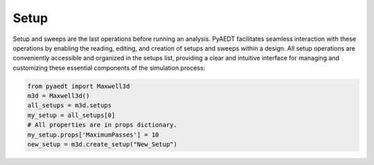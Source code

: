 Setup
=====

Setup and sweeps are the last operations before running an analysis.
PyAEDT facilitates seamless interaction with these operations by enabling
the reading, editing, and creation of setups and sweeps within a design.
All setup operations are conveniently accessible and organized in the setups list,
providing a clear and intuitive interface for managing and customizing these
essential components of the simulation process:

.. code:: python

    from pyaedt import Maxwell3d
    m3d = Maxwell3d()
    all_setups = m3d.setups
    my_setup = all_setups[0]
    # All properties are in props dictionary.
    my_setup.props['MaximumPasses'] = 10
    new_setup = m3d.create_setup("New_Setup")


.. image:: ../Resources/Setups.png
  :width: 800
  :alt: Setup Editing and Creation

